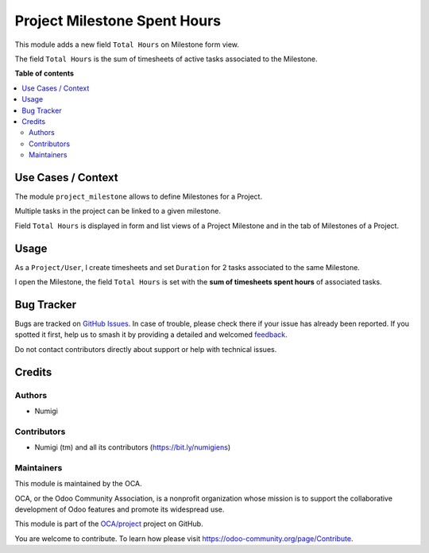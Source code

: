 =============================
Project Milestone Spent Hours
=============================

.. 
   !!!!!!!!!!!!!!!!!!!!!!!!!!!!!!!!!!!!!!!!!!!!!!!!!!!!
   !! This file is generated by oca-gen-addon-readme !!
   !! changes will be overwritten.                   !!
   !!!!!!!!!!!!!!!!!!!!!!!!!!!!!!!!!!!!!!!!!!!!!!!!!!!!
   !! source digest: sha256:bbd88bd9dc8098e8bd6304eb45da2bbb65c8ae1ef26bbcd1f12900f21674af83
   !!!!!!!!!!!!!!!!!!!!!!!!!!!!!!!!!!!!!!!!!!!!!!!!!!!!

.. |badge1| image:: https://img.shields.io/badge/maturity-Beta-yellow.png
    :target: https://odoo-community.org/page/development-status
    :alt: Beta
.. |badge2| image:: https://img.shields.io/badge/licence-AGPL--3-blue.png
    :target: http://www.gnu.org/licenses/agpl-3.0-standalone.html
    :alt: License: AGPL-3
.. |badge3| image:: https://img.shields.io/badge/github-OCA%2Fproject-lightgray.png?logo=github
    :target: https://github.com/OCA/project/tree/14.0/project_milestone_spent_hours
    :alt: OCA/project
.. |badge4| image:: https://img.shields.io/badge/weblate-Translate%20me-F47D42.png
    :target: https://translation.odoo-community.org/projects/project-14-0/project-14-0-project_milestone_spent_hours
    :alt: Translate me on Weblate
.. |badge5| image:: https://img.shields.io/badge/runboat-Try%20me-875A7B.png
    :target: https://runboat.odoo-community.org/builds?repo=OCA/project&target_branch=14.0
    :alt: Try me on Runboat

|badge1| |badge2| |badge3| |badge4| |badge5|

This module adds a new field ``Total Hours`` on Milestone form view.

The field ``Total Hours`` is the sum of timesheets of active tasks
associated to the Milestone.

**Table of contents**

.. contents::
   :local:

Use Cases / Context
===================

The module ``project_milestone`` allows to define Milestones for a
Project.

Multiple tasks in the project can be linked to a given milestone.

Field ``Total Hours`` is displayed in form and list views of a Project
Milestone and in the tab of Milestones of a Project.

Usage
=====

As a ``Project/User``, I create timesheets and set ``Duration`` for 2
tasks associated to the same Milestone.

|task 1|

|task 2|

I open the Milestone, the field ``Total Hours`` is set with the **sum of
timesheets spent hours** of associated tasks.

|milestone|

.. |task 1| image:: https://raw.githubusercontent.com/OCA/project/14.0/project_milestone_spent_hours/static/description/task1.png
.. |task 2| image:: https://raw.githubusercontent.com/OCA/project/14.0/project_milestone_spent_hours/static/description/task2.png
.. |milestone| image:: https://raw.githubusercontent.com/OCA/project/14.0/project_milestone_spent_hours/static/description/milestone.png

Bug Tracker
===========

Bugs are tracked on `GitHub Issues <https://github.com/OCA/project/issues>`_.
In case of trouble, please check there if your issue has already been reported.
If you spotted it first, help us to smash it by providing a detailed and welcomed
`feedback <https://github.com/OCA/project/issues/new?body=module:%20project_milestone_spent_hours%0Aversion:%2014.0%0A%0A**Steps%20to%20reproduce**%0A-%20...%0A%0A**Current%20behavior**%0A%0A**Expected%20behavior**>`_.

Do not contact contributors directly about support or help with technical issues.

Credits
=======

Authors
-------

* Numigi

Contributors
------------

-  Numigi (tm) and all its contributors (https://bit.ly/numigiens)

Maintainers
-----------

This module is maintained by the OCA.

.. image:: https://odoo-community.org/logo.png
   :alt: Odoo Community Association
   :target: https://odoo-community.org

OCA, or the Odoo Community Association, is a nonprofit organization whose
mission is to support the collaborative development of Odoo features and
promote its widespread use.

This module is part of the `OCA/project <https://github.com/OCA/project/tree/14.0/project_milestone_spent_hours>`_ project on GitHub.

You are welcome to contribute. To learn how please visit https://odoo-community.org/page/Contribute.
